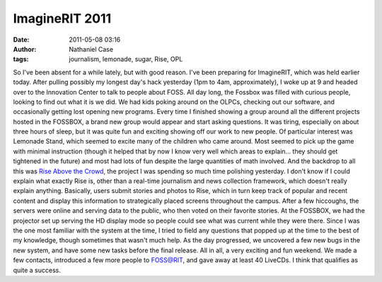 ImagineRIT 2011
###############
:date: 2011-05-08 03:16
:author: Nathaniel Case
:tags: journalism, lemonade, sugar, Rise, OPL

So I've been absent for a while lately, but with good reason. I've been
preparing for ImagineRIT, which was held earlier today.
After pulling possibly my longest day's hack yesterday (1pm to 4am,
approximately), I woke up at 9 and headed over to the Innovation Center
to talk to people about FOSS. All day long, the Fossbox was filled with
curious people, looking to find out what it is we did. We had kids
poking around on the OLPCs, checking out our software, and occasionally
getting lost opening new programs. Every time I finished showing a group
around all the different projects hosted in the FOSSBOX, a brand new
group would appear and start asking questions. It was tiring, especially
on about three hours of sleep, but it was quite fun and exciting showing
off our work to new people.
Of particular interest was Lemonade Stand, which seemed to excite many
of the children who came around. Most seemed to pick up the game with
minimal instruction (though it helped that by now I know very well which
areas to explain... they should get tightened in the future) and most
had lots of fun despite the large quantities of math involved.
And the backdrop to all this was `Rise Above the Crowd`_, the project I
was spending so much time polishing yesterday. I don't know if I could
explain what exactly Rise is, other than a real-time journalism and news
collection framework, which doesn't really explain anything. Basically,
users submit stories and photos to Rise, which in turn keep track of
popular and recent content and display this information to strategically
placed screens throughout the campus. After a few hiccoughs, the servers
were online and serving data to the public, who then voted on their
favorite stories. At the FOSSBOX, we had the projector set up serving
the HD display mode so people could see what was current while they were
there. Since I was the one most familiar with the system at the time, I
tried to field any questions that popped up at the time to the best of
my knowledge, though sometimes that wasn't much help. As the day
progressed, we uncovered a few new bugs in the new system, and have some
new tasks before the final release.
All in all, a very exciting and fun weekend. We made a few contacts,
introduced a few more people to FOSS@RIT, and gave away at least 40
LiveCDs. I think that qualifies as quite a success.

.. _Rise Above the Crowd: rise.rit.edu
